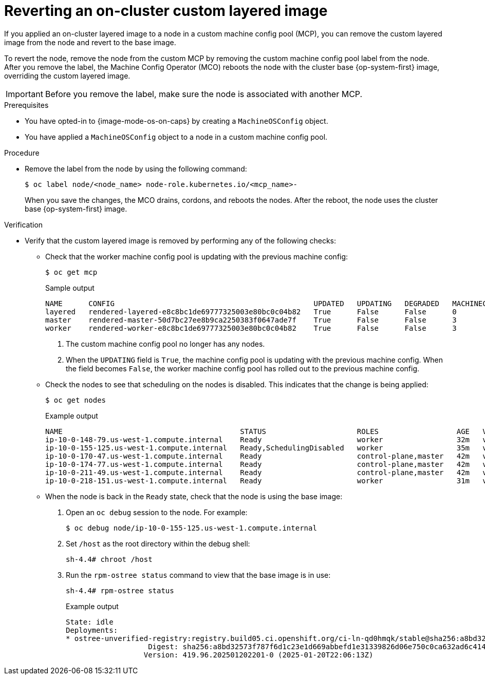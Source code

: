 // Module included in the following assemblies:
//
// * machine_configuration/coreos-layering.adoc

:_mod-docs-content-type: PROCEDURE
[id="coreos-layering-configuring-on-revert_{context}"]
= Reverting an on-cluster custom layered image

If you applied an on-cluster layered image to a node in a custom machine config pool (MCP), you can remove the custom layered image from the node and revert to the base image. 

To revert the node, remove the node from the custom MCP by removing the custom machine config pool label from the node. After you remove the label, the Machine Config Operator (MCO) reboots the node with the cluster base {op-system-first} image, overriding the custom layered image.

[IMPORTANT]
====
Before you remove the label, make sure the node is associated with another MCP.
====

.Prerequisites

* You have opted-in to {image-mode-os-on-caps} by creating a `MachineOSConfig` object.
* You have applied a `MachineOSConfig` object to a node in a custom machine config pool.

.Procedure

* Remove the label from the node by using the following command:
+
[source,terminal]
----
$ oc label node/<node_name> node-role.kubernetes.io/<mcp_name>-
----
+
When you save the changes, the MCO drains, cordons, and reboots the nodes. After the reboot, the node uses the cluster base {op-system-first} image.

.Verification

* Verify that the custom layered image is removed by performing any of the following checks:

** Check that the worker machine config pool is updating with the previous machine config:
+
[source,terminal]
----
$ oc get mcp
----
+
.Sample output
[source,terminal]
----
NAME      CONFIG                                              UPDATED   UPDATING   DEGRADED   MACHINECOUNT   READYMACHINECOUNT   UPDATEDMACHINECOUNT   DEGRADEDMACHINECOUNT   AGE
layered   rendered-layered-e8c8bc1de69777325003e80bc0c04b82   True      False      False      0              0                   0                     0                      4h20m <1>
master    rendered-master-50d7bc27ee8b9ca2250383f0647ade7f    True      False      False      3              3                   3                     0                      5h39m
worker    rendered-worker-e8c8bc1de69777325003e80bc0c04b82    True      False      False      3              3                   3                     0                      5h39m <2>
----
<1> The custom machine config pool no longer has any nodes.
<2> When the `UPDATING` field is `True`, the machine config pool is updating with the previous machine config. When the field becomes `False`, the worker machine config pool has rolled out to the previous machine config.

** Check the nodes to see that scheduling on the nodes is disabled. This indicates that the change is being applied:
+
[source,terminal]
----
$ oc get nodes
----
+
.Example output
[source,terminal]
----
NAME                                         STATUS                     ROLES                  AGE   VERSION
ip-10-0-148-79.us-west-1.compute.internal    Ready                      worker                 32m   v1.33.4
ip-10-0-155-125.us-west-1.compute.internal   Ready,SchedulingDisabled   worker                 35m   v1.33.4
ip-10-0-170-47.us-west-1.compute.internal    Ready                      control-plane,master   42m   v1.33.4
ip-10-0-174-77.us-west-1.compute.internal    Ready                      control-plane,master   42m   v1.33.4
ip-10-0-211-49.us-west-1.compute.internal    Ready                      control-plane,master   42m   v1.33.4
ip-10-0-218-151.us-west-1.compute.internal   Ready                      worker                 31m   v1.33.4
----

** When the node is back in the `Ready` state, check that the node is using the base image:
+
. Open an `oc debug` session to the node. For example:
+
[source,terminal]
----
$ oc debug node/ip-10-0-155-125.us-west-1.compute.internal
----
+
. Set `/host` as the root directory within the debug shell:
+
[source,terminal]
----
sh-4.4# chroot /host
----

. Run the `rpm-ostree status` command to view that the base image is in use:
+
[source,terminal]
----
sh-4.4# rpm-ostree status
----
+
.Example output
+
----
State: idle
Deployments:
* ostree-unverified-registry:registry.build05.ci.openshift.org/ci-ln-qd0hmqk/stable@sha256:a8bd32573f787f6d1c23e1d669abbefd1e31339826d06e750c0ca632ad6c414f
                   Digest: sha256:a8bd32573f787f6d1c23e1d669abbefd1e31339826d06e750c0ca632ad6c414f
                  Version: 419.96.202501202201-0 (2025-01-20T22:06:13Z)
----
